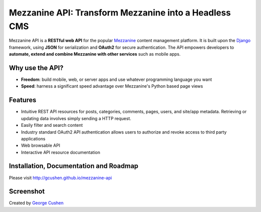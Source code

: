 =============
Mezzanine API: Transform Mezzanine into a Headless CMS
=============

.. image:: https://img.shields.io/pypi/v/mezzanine-api.svg
   :target: `PyPi`_
.. image:: https://travis-ci.org/gcushen/mezzanine-api.svg?branch=master
   :target: https://travis-ci.org/gcushen/mezzanine-api
.. image:: https://img.shields.io/github/license/gcushen/mezzanine-api.svg
   :target: https://github.com/gcushen/mezzanine-api/blob/master/LICENSE
.. image:: https://badges.gitter.im/gcushen/mezzanine-api.svg
   :target: https://gitter.im/gcushen/mezzanine-api?utm_source=badge&utm_medium=badge&utm_campaign=pr-badge

Mezzanine API is a **RESTful web API** for the popular `Mezzanine`_ content management platform.
It is built upon the `Django`_ framework, using **JSON** for serialization and **OAuth2** for secure authentication.
The API empowers developers to **automate, extend and combine Mezzanine with other services** such as mobile apps.

Why use the API?
================
* **Freedom**: build mobile, web, or server apps and use whatever programming language you want
* **Speed**: harness a significant speed advantage over Mezzanine's Python based page views

Features
========
* Intuitive REST API resources for posts, categories, comments, pages, users, and site/app metadata. Retrieving or updating data involves simply sending a HTTP request.
* Easily filter and search content
* Industry standard OAuth2 API authentication allows users to authorize and revoke access to third party applications
* Web browsable API
* Interactive API resource documentation

Installation, Documentation and Roadmap
=======================================
Please visit http://gcushen.github.io/mezzanine-api

Screenshot
==========
.. image:: http://gcushen.github.io/mezzanine-api/img/api_resources_scaled.png

Created by `George Cushen <https://twitter.com/GeorgeCushen>`_

.. _`Mezzanine`: http://mezzanine.jupo.org/
.. _`Django`: http://djangoproject.com/
.. _`Django Rest Framework`: http://www.django-rest-framework.org/
.. _`pip`: http://www.pip-installer.org/
.. _`PyPi`: https://pypi.python.org/pypi/mezzanine-api
.. _`GitHub`: https://github.com/gcushen/mezzanine-api
.. _`GitHub issue tracker`: https://github.com/gcushen/mezzanine-api/issues
.. _`mezzanine-users`: http://groups.google.com/group/mezzanine-users/topics
